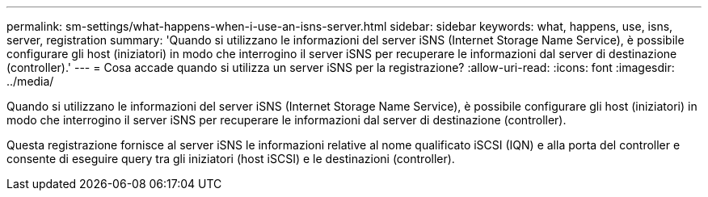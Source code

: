 ---
permalink: sm-settings/what-happens-when-i-use-an-isns-server.html 
sidebar: sidebar 
keywords: what, happens, use, isns, server, registration 
summary: 'Quando si utilizzano le informazioni del server iSNS (Internet Storage Name Service), è possibile configurare gli host (iniziatori) in modo che interrogino il server iSNS per recuperare le informazioni dal server di destinazione (controller).' 
---
= Cosa accade quando si utilizza un server iSNS per la registrazione?
:allow-uri-read: 
:icons: font
:imagesdir: ../media/


[role="lead"]
Quando si utilizzano le informazioni del server iSNS (Internet Storage Name Service), è possibile configurare gli host (iniziatori) in modo che interrogino il server iSNS per recuperare le informazioni dal server di destinazione (controller).

Questa registrazione fornisce al server iSNS le informazioni relative al nome qualificato iSCSI (IQN) e alla porta del controller e consente di eseguire query tra gli iniziatori (host iSCSI) e le destinazioni (controller).
